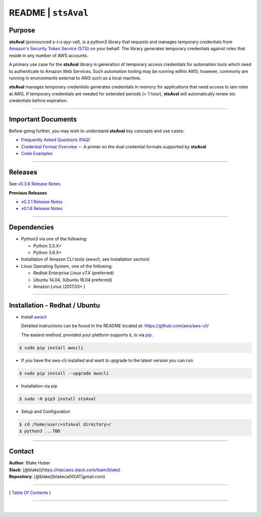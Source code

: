 ===========================
 README \| ``stsAval``
===========================


Purpose
~~~~~~~

**stsAval** (pronounced *s-t-s ayy-val*), is a python3 library that requests and manages temporary credentials from
`Amazon's Security Token Service (STS) <http://docs.aws.amazon.com/STS/latest/APIReference/Welcome.html>`__ on your behalf. The library generates
temporary credentials against roles that reside in any number of AWS accounts.

A primary use case for the **stsAval** library is generation of temporary access credentials for
automation tools which need to authenticate to Amazon Web Services. Such automation tooling may
be running within AWS; however, commonly are running in environments external to AWS such as a
local machine.

**stsAval** manages temporary credentials generates credentials in memory for applications that
need access to iam roles at AWS. If temporary credentials are needed for extended periods
(> 1 hour), **stsAval** will automatically renew sts credentials before expiration.

------------

Important Documents
~~~~~~~~~~~~~~~~~~~

Before going further, you may wish to understand **stsAval** key concepts and use cases:

-  `Frequently Asked Questions (FAQ) <./FAQ.html>`__
-  `Credential Format Overview <./primer/credential-format-overview.html>`__ -- A primer on the dual credential formats supported by **stsAval**
-  `Code Examples <./primer/index-code-examples.html>`__

------------

Releases
~~~~~~~~

See `v0.3.6 Release Notes <releases/release_v0.3.6.html>`__

**Previous Releases**

-  `v0.2.1 Release Notes <releases/release_v0.2.1.html>`__
-  `v0.1.8 Release Notes <releases/release_v0.1.8.html>`__

------------

Dependencies
~~~~~~~~~~~~

-  Python3 via one of the following:

   -  Python 3.5.X+
   -  Python 3.6.X+

-  Installation of Amazon CLI tools (awscli, see Installation section)
-  Linux Operating System, one of the following:

   -  Redhat Enterprise Linux v7.X (preferred)
   -  Ubuntu 14.04, (Ubuntu 16.04 preferred)
   -  Amazon Linux (2017.03+ )

------------

Installation - Redhat / Ubuntu
~~~~~~~~~~~~~~~~~~~~~~~~~~~~~~

-  Install `awscli <https://github.com/aws/aws-cli/>`__

   Detailed instructions can be found in the README located at:
   https://github.com/aws/aws-cli/

   The easiest method, provided your platform supports it, is via
   `pip <http://www.pip-installer.org/en/latest>`__.

.. code:: bash

        $ sudo pip install awscli

-  If you have the aws-cli installed and want to upgrade to the latest
   version you can run:

.. code:: bash

        $ sudo pip install --upgrade awscli

-  Installation via pip

.. code:: bash

        $ sudo -H pip3 install stsAval

-  Setup and Configuration

.. code:: bash

        $ cd /home/user/<stsAval directory>/
        $ python3 ...TBD

--------------

Contact
~~~~~~~~~~~~~~~~~~~~~~~~

| **Author**: Blake Huber
| **Slack**: [@blake](https://mpcaws.slack.com/team/blake)
| **Repository**: [@blake](blakeca00[AT]gmail.com)

--------------

( `Table Of Contents <./index.html>`__ )

-----------------

|
